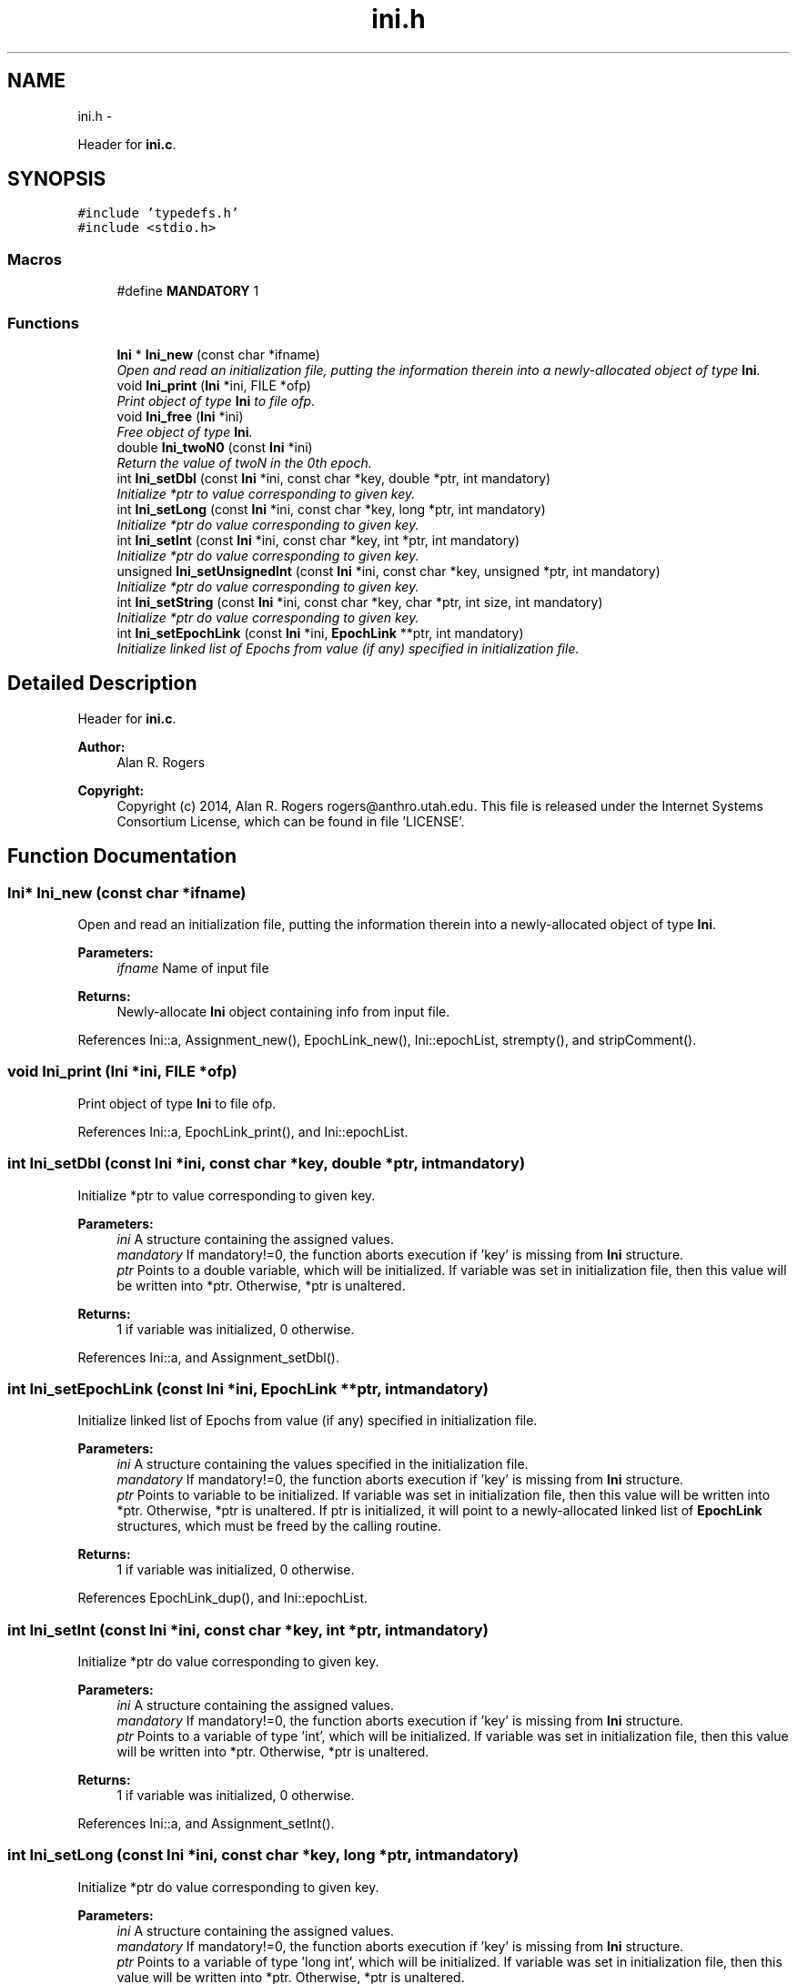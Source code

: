 .TH "ini.h" 3 "Thu May 29 2014" "Version 0.1" "ldpsiz" \" -*- nroff -*-
.ad l
.nh
.SH NAME
ini.h \- 
.PP
Header for \fBini\&.c\fP\&.  

.SH SYNOPSIS
.br
.PP
\fC#include 'typedefs\&.h'\fP
.br
\fC#include <stdio\&.h>\fP
.br

.SS "Macros"

.in +1c
.ti -1c
.RI "#define \fBMANDATORY\fP   1"
.br
.in -1c
.SS "Functions"

.in +1c
.ti -1c
.RI "\fBIni\fP * \fBIni_new\fP (const char *ifname)"
.br
.RI "\fIOpen and read an initialization file, putting the information therein into a newly-allocated object of type \fBIni\fP\&. \fP"
.ti -1c
.RI "void \fBIni_print\fP (\fBIni\fP *ini, FILE *ofp)"
.br
.RI "\fIPrint object of type \fBIni\fP to file ofp\&. \fP"
.ti -1c
.RI "void \fBIni_free\fP (\fBIni\fP *ini)"
.br
.RI "\fIFree object of type \fBIni\fP\&. \fP"
.ti -1c
.RI "double \fBIni_twoN0\fP (const \fBIni\fP *ini)"
.br
.RI "\fIReturn the value of twoN in the 0th epoch\&. \fP"
.ti -1c
.RI "int \fBIni_setDbl\fP (const \fBIni\fP *ini, const char *key, double *ptr, int mandatory)"
.br
.RI "\fIInitialize *ptr to value corresponding to given key\&. \fP"
.ti -1c
.RI "int \fBIni_setLong\fP (const \fBIni\fP *ini, const char *key, long *ptr, int mandatory)"
.br
.RI "\fIInitialize *ptr do value corresponding to given key\&. \fP"
.ti -1c
.RI "int \fBIni_setInt\fP (const \fBIni\fP *ini, const char *key, int *ptr, int mandatory)"
.br
.RI "\fIInitialize *ptr do value corresponding to given key\&. \fP"
.ti -1c
.RI "unsigned \fBIni_setUnsignedInt\fP (const \fBIni\fP *ini, const char *key, unsigned *ptr, int mandatory)"
.br
.RI "\fIInitialize *ptr do value corresponding to given key\&. \fP"
.ti -1c
.RI "int \fBIni_setString\fP (const \fBIni\fP *ini, const char *key, char *ptr, int size, int mandatory)"
.br
.RI "\fIInitialize *ptr do value corresponding to given key\&. \fP"
.ti -1c
.RI "int \fBIni_setEpochLink\fP (const \fBIni\fP *ini, \fBEpochLink\fP **ptr, int mandatory)"
.br
.RI "\fIInitialize linked list of Epochs from value (if any) specified in initialization file\&. \fP"
.in -1c
.SH "Detailed Description"
.PP 
Header for \fBini\&.c\fP\&. 


.PP
\fBAuthor:\fP
.RS 4
Alan R\&. Rogers 
.RE
.PP
\fBCopyright:\fP
.RS 4
Copyright (c) 2014, Alan R\&. Rogers rogers@anthro.utah.edu\&. This file is released under the Internet Systems Consortium License, which can be found in file 'LICENSE'\&. 
.RE
.PP

.SH "Function Documentation"
.PP 
.SS "\fBIni\fP* Ini_new (const char *ifname)"

.PP
Open and read an initialization file, putting the information therein into a newly-allocated object of type \fBIni\fP\&. 
.PP
\fBParameters:\fP
.RS 4
\fIifname\fP Name of input file
.RE
.PP
\fBReturns:\fP
.RS 4
Newly-allocate \fBIni\fP object containing info from input file\&. 
.RE
.PP

.PP
References Ini::a, Assignment_new(), EpochLink_new(), Ini::epochList, strempty(), and stripComment()\&.
.SS "void Ini_print (\fBIni\fP *ini, FILE *ofp)"

.PP
Print object of type \fBIni\fP to file ofp\&. 
.PP
References Ini::a, EpochLink_print(), and Ini::epochList\&.
.SS "int Ini_setDbl (const \fBIni\fP *ini, const char *key, double *ptr, intmandatory)"

.PP
Initialize *ptr to value corresponding to given key\&. 
.PP
\fBParameters:\fP
.RS 4
\fIini\fP A structure containing the assigned values\&.
.br
\fImandatory\fP If mandatory!=0, the function aborts execution if 'key' is missing from \fBIni\fP structure\&.
.br
\fIptr\fP Points to a double variable, which will be initialized\&. If variable was set in initialization file, then this value will be written into *ptr\&. Otherwise, *ptr is unaltered\&.
.RE
.PP
\fBReturns:\fP
.RS 4
1 if variable was initialized, 0 otherwise\&. 
.RE
.PP

.PP
References Ini::a, and Assignment_setDbl()\&.
.SS "int Ini_setEpochLink (const \fBIni\fP *ini, \fBEpochLink\fP **ptr, intmandatory)"

.PP
Initialize linked list of Epochs from value (if any) specified in initialization file\&. 
.PP
\fBParameters:\fP
.RS 4
\fIini\fP A structure containing the values specified in the initialization file\&.
.br
\fImandatory\fP If mandatory!=0, the function aborts execution if 'key' is missing from \fBIni\fP structure\&.
.br
\fIptr\fP Points to variable to be initialized\&. If variable was set in initialization file, then this value will be written into *ptr\&. Otherwise, *ptr is unaltered\&. If ptr is initialized, it will point to a newly-allocated linked list of \fBEpochLink\fP structures, which must be freed by the calling routine\&.
.RE
.PP
\fBReturns:\fP
.RS 4
1 if variable was initialized, 0 otherwise\&. 
.RE
.PP

.PP
References EpochLink_dup(), and Ini::epochList\&.
.SS "int Ini_setInt (const \fBIni\fP *ini, const char *key, int *ptr, intmandatory)"

.PP
Initialize *ptr do value corresponding to given key\&. 
.PP
\fBParameters:\fP
.RS 4
\fIini\fP A structure containing the assigned values\&.
.br
\fImandatory\fP If mandatory!=0, the function aborts execution if 'key' is missing from \fBIni\fP structure\&.
.br
\fIptr\fP Points to a variable of type 'int', which will be initialized\&. If variable was set in initialization file, then this value will be written into *ptr\&. Otherwise, *ptr is unaltered\&.
.RE
.PP
\fBReturns:\fP
.RS 4
1 if variable was initialized, 0 otherwise\&. 
.RE
.PP

.PP
References Ini::a, and Assignment_setInt()\&.
.SS "int Ini_setLong (const \fBIni\fP *ini, const char *key, long *ptr, intmandatory)"

.PP
Initialize *ptr do value corresponding to given key\&. 
.PP
\fBParameters:\fP
.RS 4
\fIini\fP A structure containing the assigned values\&.
.br
\fImandatory\fP If mandatory!=0, the function aborts execution if 'key' is missing from \fBIni\fP structure\&.
.br
\fIptr\fP Points to a variable of type 'long int', which will be initialized\&. If variable was set in initialization file, then this value will be written into *ptr\&. Otherwise, *ptr is unaltered\&.
.RE
.PP
\fBReturns:\fP
.RS 4
1 if variable was initialized, 0 otherwise\&. 
.RE
.PP

.PP
References Ini::a, and Assignment_setLong()\&.
.SS "int Ini_setString (const \fBIni\fP *ini, const char *key, char *ptr, intsize, intmandatory)"

.PP
Initialize *ptr do value corresponding to given key\&. 
.PP
\fBParameters:\fP
.RS 4
\fIini\fP A structure containing the assigned values\&.
.br
\fImandatory\fP If mandatory!=0, the function aborts execution if 'key' is missing from \fBIni\fP structure\&.
.br
\fIptr\fP Points to a character array containing 'size' bytes\&. If the variable 'key' is assigned within 'ini', its value will be copied into 'ptr'\&. Otherwise, *ptr is unaltered\&.
.RE
.PP
\fBReturns:\fP
.RS 4
1 if variable was initialized, 0 otherwise\&. 
.RE
.PP

.PP
References Ini::a, and Assignment_setString()\&.
.SS "unsigned Ini_setUnsignedInt (const \fBIni\fP *ini, const char *key, unsigned *ptr, intmandatory)"

.PP
Initialize *ptr do value corresponding to given key\&. 
.PP
\fBParameters:\fP
.RS 4
\fIini\fP A structure containing the assigned values\&.
.br
\fImandatory\fP If mandatory!=0, the function aborts execution if 'key' is missing from \fBIni\fP structure\&.
.br
\fIptr\fP Points to a variable of type 'unsigned int', which will be initialized\&. If variable was set in initialization file, then this value will be written into *ptr\&. Otherwise, *ptr is unaltered\&.
.RE
.PP
\fBReturns:\fP
.RS 4
1 if variable was initialized, 0 otherwise\&. 
.RE
.PP

.PP
References Ini::a, and Assignment_setUnsignedInt()\&.
.SH "Author"
.PP 
Generated automatically by Doxygen for ldpsiz from the source code\&.
